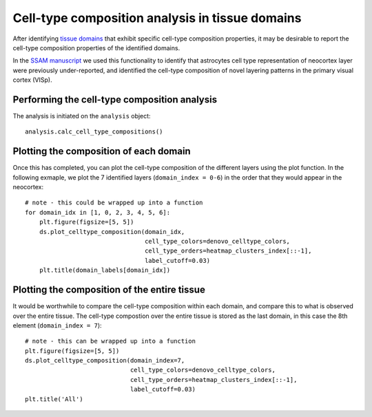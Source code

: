 Cell-type composition analysis in tissue domains
================================================

After identifying `tissue domains <domain.md>`__ that exhibit specific
cell-type composition properties, it may be desirable to report the
cell-type composition properties of the identified domains.

In the `SSAM
manuscript <https://www.biorxiv.org/content/10.1101/800748v2>`__ we used
this functionality to identify that astrocytes cell type representation
of neocortex layer were previously under-reported, and identified the
cell-type composition of novel layering patterns in the primary visual
cortex (VISp).

Performing the cell-type composition analysis
---------------------------------------------

The analysis is initiated on the ``analysis`` object:

::

   analysis.calc_cell_type_compositions()

Plotting the composition of each domain
---------------------------------------

Once this has completed, you can plot the cell-type composition of the
different layers using the plot function. In the following exmaple, we
plot the 7 identified layers (``domain_index = 0-6``) in the order that
they would appear in the neocortex:

::

   # note - this could be wrapped up into a function
   for domain_idx in [1, 0, 2, 3, 4, 5, 6]:
       plt.figure(figsize=[5, 5])
       ds.plot_celltype_composition(domain_idx,
                                    cell_type_colors=denovo_celltype_colors,
                                    cell_type_orders=heatmap_clusters_index[::-1],
                                    label_cutoff=0.03)
       plt.title(domain_labels[domain_idx])

|image0|

Plotting the composition of the entire tissue
---------------------------------------------

It would be worthwhile to compare the cell-type composition within each
domain, and compare this to what is observed over the entire tissue. The
cell-type compostion over the entire tissue is stored as the last
domain, in this case the 8th element (``domain_index = 7``):

::

   # note - this can be wrapped up into a function
   plt.figure(figsize=[5, 5])
   ds.plot_celltype_composition(domain_index=7,
                                cell_type_colors=denovo_celltype_colors,
                                cell_type_orders=heatmap_clusters_index[::-1],
                                label_cutoff=0.03)
   plt.title('All')

|image1|

.. |image0| image:: ../images/domain_composition.png
.. |image1| image:: ../images/domain_composition_all.png

